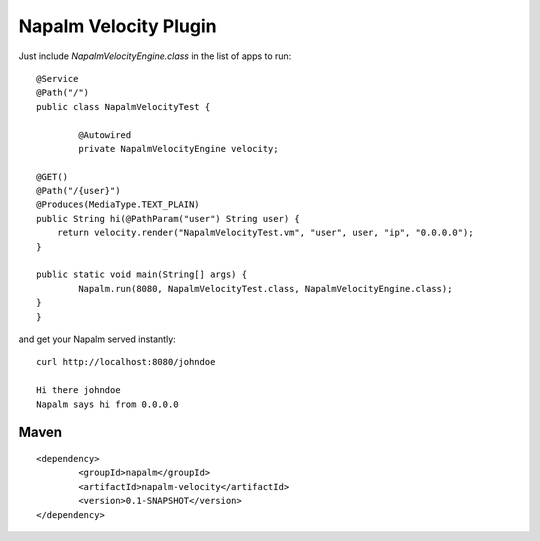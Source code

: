 Napalm Velocity Plugin
======================

Just include *NapalmVelocityEngine.class* in the list of apps to run::

	@Service
	@Path("/")
	public class NapalmVelocityTest {
	
		@Autowired
		private NapalmVelocityEngine velocity;
	
        @GET()
        @Path("/{user}")
        @Produces(MediaType.TEXT_PLAIN)
        public String hi(@PathParam("user") String user) {
            return velocity.render("NapalmVelocityTest.vm", "user", user, "ip", "0.0.0.0");
        }
        
        public static void main(String[] args) {
        	Napalm.run(8080, NapalmVelocityTest.class, NapalmVelocityEngine.class);
        }
	}
	
and get your Napalm served instantly::

    curl http://localhost:8080/johndoe

    Hi there johndoe
    Napalm says hi from 0.0.0.0	
	
Maven
^^^^^
::

    <dependency> 
            <groupId>napalm</groupId> 
            <artifactId>napalm-velocity</artifactId> 
            <version>0.1-SNAPSHOT</version> 
    </dependency>

